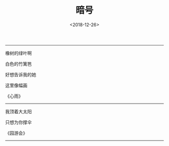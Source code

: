 #+TITLE: 暗号
#+DATE: <2018-12-26>
#+CATEGORIES: 想说
#+TAGS: 暗号
#+HTML: <!-- toc -->
#+HTML: <!-- more -->

------------------------------------------------

橡树的绿叶啊

白色的竹篱笆

好想告诉我的她

这里像幅画

《心雨》

------------------------------------------------

我顶着大太阳

只想为你撑伞

《园游会》

------------------------------------------------
